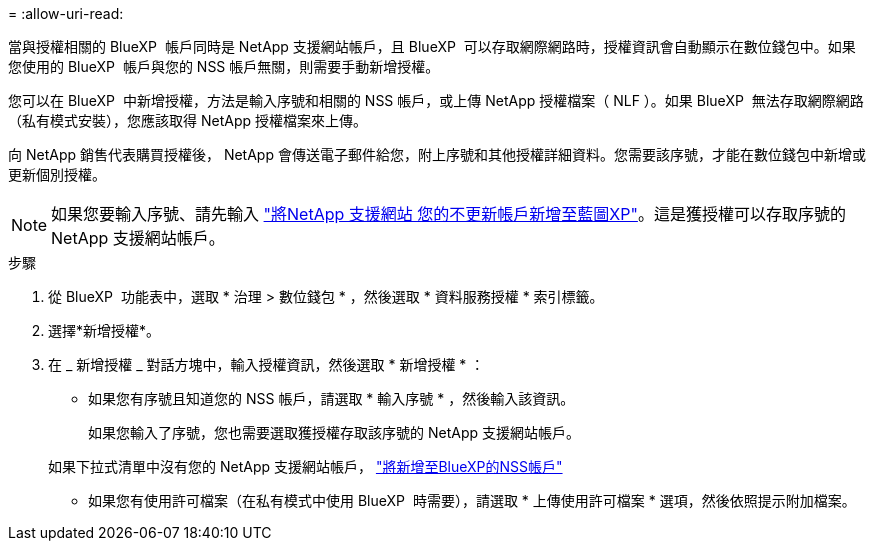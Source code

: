 = 
:allow-uri-read: 


當與授權相關的 BlueXP  帳戶同時是 NetApp 支援網站帳戶，且 BlueXP  可以存取網際網路時，授權資訊會自動顯示在數位錢包中。如果您使用的 BlueXP  帳戶與您的 NSS 帳戶無關，則需要手動新增授權。

您可以在 BlueXP  中新增授權，方法是輸入序號和相關的 NSS 帳戶，或上傳 NetApp 授權檔案（ NLF ）。如果 BlueXP  無法存取網際網路（私有模式安裝），您應該取得 NetApp 授權檔案來上傳。

向 NetApp 銷售代表購買授權後， NetApp 會傳送電子郵件給您，附上序號和其他授權詳細資料。您需要該序號，才能在數位錢包中新增或更新個別授權。


NOTE: 如果您要輸入序號、請先輸入 https://docs.netapp.com/us-en/bluexp-setup-admin/task-adding-nss-accounts.html["將NetApp 支援網站 您的不更新帳戶新增至藍圖XP"^]。這是獲授權可以存取序號的 NetApp 支援網站帳戶。

.步驟
. 從 BlueXP  功能表中，選取 * 治理 > 數位錢包 * ，然後選取 * 資料服務授權 * 索引標籤。
. 選擇*新增授權*。
. 在 _ 新增授權 _ 對話方塊中，輸入授權資訊，然後選取 * 新增授權 * ：
+
** 如果您有序號且知道您的 NSS 帳戶，請選取 * 輸入序號 * ，然後輸入該資訊。
+
如果您輸入了序號，您也需要選取獲授權存取該序號的 NetApp 支援網站帳戶。

+
如果下拉式清單中沒有您的 NetApp 支援網站帳戶， https://docs.netapp.com/us-en/bluexp-setup-admin/task-adding-nss-accounts.html["將新增至BlueXP的NSS帳戶"^]

** 如果您有使用許可檔案（在私有模式中使用 BlueXP  時需要），請選取 * 上傳使用許可檔案 * 選項，然後依照提示附加檔案。



